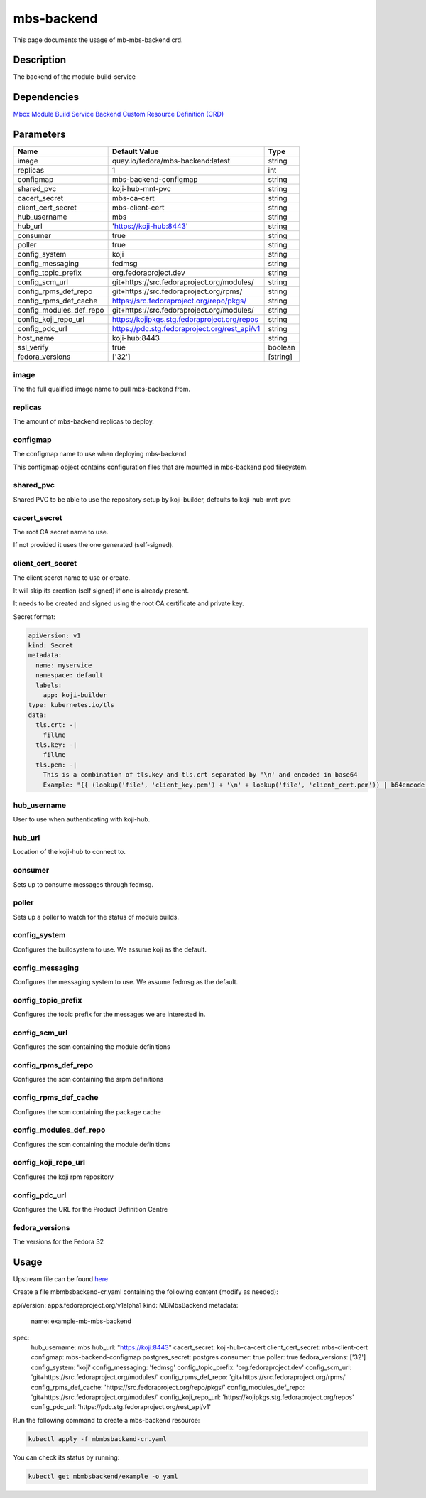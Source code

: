 ============
mbs-backend
============

This page documents the usage of mb-mbs-backend crd.

Description
===========

The backend of the module-build-service

Dependencies
============

`Mbox Module Build Service Backend Custom Resource Definition (CRD) <https://raw.githubusercontent.com/fedora-infra/mbbox/master/mbox-operator/deploy/crds/apps.fedoraproject.org_mbmbsbackends_crd.yaml>`_

Parameters
==========

+-------------------------+-----------------------------------------------+---------+
| Name                    | Default Value                                 | Type    |
+=========================+===============================================+=========+
| image                   | quay.io/fedora/mbs-backend:latest             | string  |
+-------------------------+-----------------------------------------------+---------+
| replicas                | 1                                             | int     |
+-------------------------+-----------------------------------------------+---------+
| configmap               | mbs-backend-configmap                         | string  |
+-------------------------+-----------------------------------------------+---------+
| shared_pvc              | koji-hub-mnt-pvc                              | string  |
+-------------------------+-----------------------------------------------+---------+
| cacert_secret           | mbs-ca-cert                                   | string  |
+-------------------------+-----------------------------------------------+---------+
| client_cert_secret      | mbs-client-cert                               | string  |
+-------------------------+-----------------------------------------------+---------+
| hub_username            | mbs                                           | string  |
+-------------------------+-----------------------------------------------+---------+
| hub_url                 | 'https://koji-hub:8443'                       | string  |
+-------------------------+-----------------------------------------------+---------+
| consumer                | true                                          | string  |
+-------------------------+-----------------------------------------------+---------+
| poller                  | true                                          | string  |
+-------------------------+-----------------------------------------------+---------+
| config_system           | koji                                          | string  |
+-------------------------+-----------------------------------------------+---------+
| config_messaging        | fedmsg                                        | string  |
+-------------------------+-----------------------------------------------+---------+
| config_topic_prefix     | org.fedoraproject.dev                         | string  |
+-------------------------+-----------------------------------------------+---------+
| config_scm_url          | git+https://src.fedoraproject.org/modules/    | string  |
+-------------------------+-----------------------------------------------+---------+
| config_rpms_def_repo    | git+https://src.fedoraproject.org/rpms/       | string  |
+-------------------------+-----------------------------------------------+---------+
| config_rpms_def_cache   | https://src.fedoraproject.org/repo/pkgs/      | string  |
+-------------------------+-----------------------------------------------+---------+
| config_modules_def_repo | git+https://src.fedoraproject.org/modules/    | string  |
+-------------------------+-----------------------------------------------+---------+
| config_koji_repo_url    | https://kojipkgs.stg.fedoraproject.org/repos  | string  |
+-------------------------+-----------------------------------------------+---------+
| config_pdc_url          | https://pdc.stg.fedoraproject.org/rest_api/v1 | string  |
+-------------------------+-----------------------------------------------+---------+
| host_name               | koji-hub:8443                                 | string  |
+-------------------------+-----------------------------------------------+---------+
| ssl_verify              | true                                          | boolean |
+-------------------------+-----------------------------------------------+---------+
| fedora_versions         | ['32']                                        |[string] |
+-------------------------+-----------------------------------------------+---------+


image
-----

The the full qualified image name to pull mbs-backend from.

replicas
--------

The amount of mbs-backend replicas to deploy.

configmap
---------

The configmap name to use when deploying mbs-backend

This configmap object contains configuration files that are mounted in mbs-backend pod filesystem.

shared_pvc
----------

Shared PVC to be able to use the repository setup by koji-builder, defaults to koji-hub-mnt-pvc

cacert_secret
-------------

The root CA secret name to use.

If not provided it uses the one generated (self-signed).

client_cert_secret
------------------

The client secret name to use or create.

It will skip its creation (self signed) if one is already present.

It needs to be created and signed using the root CA certificate and private key.

Secret format:

.. code-block:: yaml

  apiVersion: v1
  kind: Secret
  metadata:
    name: myservice
    namespace: default
    labels:
      app: koji-builder
  type: kubernetes.io/tls
  data:
    tls.crt: -|
      fillme
    tls.key: -|
      fillme
    tls.pem: -|
      This is a combination of tls.key and tls.crt separated by '\n' and encoded in base64
      Example: "{{ (lookup('file', 'client_key.pem') + '\n' + lookup('file', 'client_cert.pem')) | b64encode }}"

hub_username
-------------

User to use when authenticating with koji-hub.

hub_url
-------

Location of the koji-hub to connect to.

consumer
--------

Sets up to consume messages through fedmsg.

poller
------

Sets up a poller to watch for the status of module builds.

config_system
-------------

Configures the buildsystem to use. We assume koji as the default.

config_messaging
----------------

Configures the messaging system to use. We assume fedmsg as the default.

config_topic_prefix
-------------------

Configures the topic prefix for the messages we are interested in.


config_scm_url
--------------

Configures the scm containing the module definitions

config_rpms_def_repo
--------------------

Configures the scm containing the srpm definitions


config_rpms_def_cache
---------------------

Configures the scm containing the package cache


config_modules_def_repo
-----------------------

Configures the scm containing the module definitions


config_koji_repo_url
--------------

Configures the koji rpm repository

config_pdc_url
--------------

Configures the URL for the Product Definition Centre

fedora_versions
--------------

The versions for the Fedora 32 

Usage
=====

Upstream file can be found `here <https://raw.githubusercontent.com/fedora-infra/mbbox/master/mbox-operator/deploy/crds/apps.fedoraproject.org_v1alpha1_mbmbsbackend_cr.yaml>`_

Create a file mbmbsbackend-cr.yaml containing the following content (modify as needed):

.. code-block:: yaml

apiVersion: apps.fedoraproject.org/v1alpha1
kind: MBMbsBackend
metadata:
  name: example-mb-mbs-backend
spec:
  hub_username: mbs
  hub_url: "https://koji:8443"
  cacert_secret: koji-hub-ca-cert
  client_cert_secret: mbs-client-cert
  configmap: mbs-backend-configmap
  postgres_secret: postgres
  consumer: true
  poller: true
  fedora_versions: ['32']
  config_system: 'koji'
  config_messaging: 'fedmsg'
  config_topic_prefix: 'org.fedoraproject.dev'
  config_scm_url: 'git+https://src.fedoraproject.org/modules/'
  config_rpms_def_repo: 'git+https://src.fedoraproject.org/rpms/'
  config_rpms_def_cache: 'https://src.fedoraproject.org/repo/pkgs/'
  config_modules_def_repo: 'git+https://src.fedoraproject.org/modules/'
  config_koji_repo_url: 'https://kojipkgs.stg.fedoraproject.org/repos'
  config_pdc_url: 'https://pdc.stg.fedoraproject.org/rest_api/v1'

Run the following command to create a mbs-backend resource:
  
.. code-block:: shell

  kubectl apply -f mbmbsbackend-cr.yaml

You can check its status by running:

.. code-block:: shell

  kubectl get mbmbsbackend/example -o yaml
